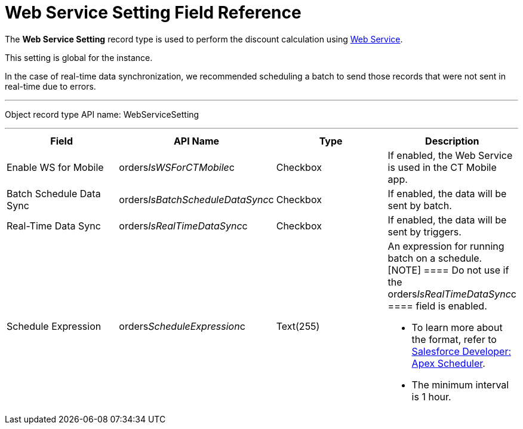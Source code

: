 = Web Service Setting Field Reference

The *Web Service Setting* record type is used to perform the discount
calculation using link:web-service[Web Service].

This setting is global for the instance.

In the case of real-time data synchronization, we recommended scheduling
a batch to send those records that were not sent in real-time due to
errors.

'''''

Object record type API name: WebServiceSetting

'''''

[width="100%",cols="25%,25%,25%,25%",]
|===
|*Field* |*API Name* |*Type* |*Description*

|Enable WS for Mobile
|[.apiobject]#orders__IsWSForCTMobile__c# |Checkbox
|If enabled, the Web Service is used in the CT Mobile app.

|Batch Schedule Data Sync
|[.apiobject]#orders__IsBatchScheduleDataSync__c#
|Checkbox |If enabled, the data will be sent by batch.

|Real-Time Data Sync
|[.apiobject]#orders__IsRealTimeDataSync__c#
|Checkbox |If enabled, the data will be sent by triggers.

|Schedule Expression
|[.apiobject]#orders__ScheduleExpression__c#
|Text(255) a|
An expression for running batch on a schedule.
[NOTE] ==== Do not use if the
[.apiobject]#orders__IsRealTimeDataSync__c ==== field is
enabled.#

* To learn more about the format, refer to
https://developer.salesforce.com/docs/atlas.en-us.apexcode.meta/apexcode/apex_scheduler.htm[Salesforce
Developer: Apex Scheduler].
* The minimum interval is 1 hour.

|===
